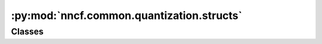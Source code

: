 :py:mod:`nncf.common.quantization.structs`
==========================================

.. py:module:: nncf.common.quantization.structs



Classes
~~~~~~~

.. autoapisummary::

   nncf.common.quantization.structs.QuantizationMode




.. py:class:: QuantizationMode

   Basic enumeration for quantization mode specification.

   :param SYMMETRIC:
   :param ASYMMETRIC:


